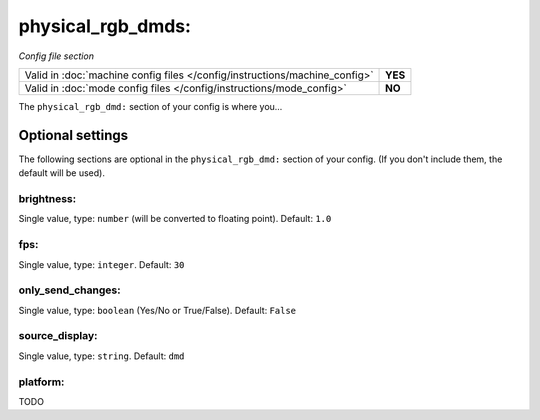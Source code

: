physical_rgb_dmds:
==================

*Config file section*

+----------------------------------------------------------------------------+---------+
| Valid in :doc:`machine config files </config/instructions/machine_config>` | **YES** |
+----------------------------------------------------------------------------+---------+
| Valid in :doc:`mode config files </config/instructions/mode_config>`       | **NO**  |
+----------------------------------------------------------------------------+---------+

.. versionchanged:: 0.31

.. overview

The ``physical_rgb_dmd:`` section of your config is where you...

.. todo::
   Add description.

Optional settings
-----------------

The following sections are optional in the ``physical_rgb_dmd:`` section of your config. (If you don't include them, the default will be used).

brightness:
~~~~~~~~~~~
Single value, type: ``number`` (will be converted to floating point). Default: ``1.0``

.. todo::
   Add description.

fps:
~~~~
Single value, type: ``integer``. Default: ``30``

.. todo::
   Add description.

only_send_changes:
~~~~~~~~~~~~~~~~~~
Single value, type: ``boolean`` (Yes/No or True/False). Default: ``False``

.. todo::
   Add description.

source_display:
~~~~~~~~~~~~~~~
Single value, type: ``string``. Default: ``dmd``

.. todo::
   Add description.

platform:
~~~~~~~~~

.. versionadded:: 0.31

TODO

